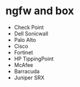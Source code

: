 * ngfw and box

- Check Point
- Dell Sonicwall
- Palo Alto
- Cisco
- Fortinet
- HP TippingPoint
- McAfee
- Barracuda
- Juniper SRX
